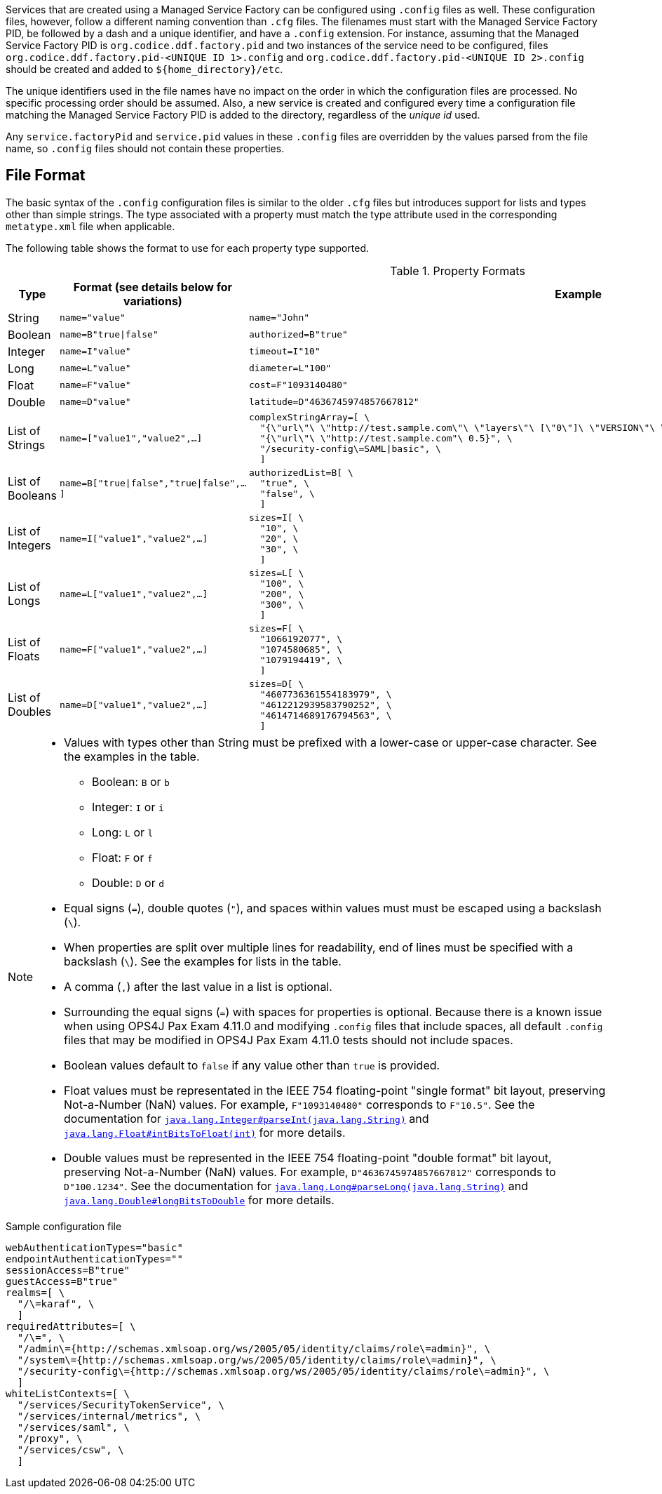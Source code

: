 :title: Configuring Managed Service Factory Bundles
:type: developingComponent
:status: published
:link: _configuring_managed_service_factory_bundles
:summary: Configuring Managed Service Factory bundles.
:order: 20

Services that are created using a Managed Service Factory can be configured using `.config` files as well.
These configuration files, however, follow a different naming convention than `.cfg` files.
The filenames must start with the Managed Service Factory PID, be followed by a dash and a unique identifier, and have a `.config` extension.
For instance, assuming that the Managed Service Factory PID is `org.codice.ddf.factory.pid` and two instances of the service need to be configured, files `org.codice.ddf.factory.pid-<UNIQUE ID 1>.config` and `org.codice.ddf.factory.pid-<UNIQUE ID 2>.config` should be created and added to `${home_directory}/etc`.

The unique identifiers used in the file names have no impact on the order in which the configuration files are processed.
No specific processing order should be assumed.
Also, a new service is created and configured every time a configuration file matching the Managed Service Factory PID is added to the directory, regardless of the _unique id_ used.

Any `service.factoryPid` and `service.pid` values in these `.config` files are overridden by the values parsed from the file name, so `.config` files should not contain these properties.

== File Format

The basic syntax of the `.config` configuration files is similar to the older `.cfg` files but introduces support for lists and types other than simple strings.
The type associated with a property must match the type attribute used in the corresponding `metatype.xml` file when applicable.

The following table shows the format to use for each property type supported.

.Property Formats
[cols="1,2m,3m" options="header"]
|===
|Type
|Format (see details below for variations)
|Example

|String
|name="value"
a|`name="John"`

|Boolean
|name=B"true\|false"
a|`authorized=B"true"`

|Integer
|name=I"value"
a|`timeout=I"10"`

|Long
|name=L"value"
a|`diameter=L"100"`

|Float
|name=F"value"
a|`cost=F"1093140480"`

|Double
|name=D"value"
a|`latitude=D"4636745974857667812"`

|List of Strings
|name=["value1","value2",…​]
a|```
complexStringArray=[ \
  "{\"url\"\ \"http://test.sample.com\"\ \"layers\"\ [\"0\"]\ \"VERSION\"\ \"1.1\|1.2\"\ \"image/png\"}\ \"beta\"\ 1}", \
  "{\"url\"\ \"http://test.sample.com"\ 0.5}", \
  "/security-config\=SAML\|basic", \
  ]
```

|List of Booleans
|name=B["true\|false","true\|false",…​]
a|```
authorizedList=B[ \
  "true", \
  "false", \
  ]
```

|List of Integers
|name=I["value1","value2",…​]
a|```
sizes=I[ \
  "10", \
  "20", \
  "30", \
  ]
```

|List of Longs
|name=L["value1","value2",…​]
a|```
sizes=L[ \
  "100", \
  "200", \
  "300", \
  ]
```

|List of Floats
|name=F["value1","value2",…​]
a|```
sizes=F[ \
  "1066192077", \
  "1074580685", \
  "1079194419", \
  ]
```

|List of Doubles
|name=D["value1","value2",…​]
a|```
sizes=D[ \
  "4607736361554183979", \
  "4612212939583790252", \
  "4614714689176794563", \
  ]
```

|===

[NOTE]
====
* Values with types other than String must be prefixed with a lower-case or upper-case character. See the examples in the table.
** Boolean: `B` or `b`
** Integer: `I` or `i`
** Long: `L` or `l`
** Float: `F` or `f`
** Double: `D` or `d`
* Equal signs (`=`), double quotes (`"`), and spaces within values must must be escaped using a backslash (`\`).
* When properties are split over multiple lines for readability, end of lines must be specified with a backslash (`\`). See the examples for lists in the table.
* A comma (`,`) after the last value in a list is optional.
* Surrounding the equal signs (`=`) with spaces for properties is optional.
// TODO DDF-3291 Upgrade Felix and remove .config file spaces work-around
Because there is a known issue when using OPS4J Pax Exam 4.11.0 and modifying `.config` files that include spaces, all default `.config` files that may be modified in OPS4J Pax Exam 4.11.0 tests should not include spaces.
* Boolean values default to `false` if any value other than `true` is provided.
* Float values must be representated in the IEEE 754 floating-point "single format" bit layout, preserving Not-a-Number (NaN) values.
For example, `F"1093140480"` corresponds to `F"10.5"`.
See the documentation for https://docs.oracle.com/javase/7/docs/api/java/lang/Integer.html#parseInt(java.lang.String)[`java.lang.Integer#parseInt(java.lang.String)`] and https://docs.oracle.com/javase/7/docs/api/java/lang/Float.html#intBitsToFloat(int)[`java.lang.Float#intBitsToFloat(int)`] for more details.
* Double values must be represented in the IEEE 754 floating-point "double format" bit layout, preserving Not-a-Number (NaN) values.
For example, `D"4636745974857667812"` corresponds to `D"100.1234"`.
See the documentation for https://docs.oracle.com/javase/7/docs/api/java/lang/Long.html#parseLong(java.lang.String)[`java.lang.Long#parseLong(java.lang.String)`] and https://docs.oracle.com/javase/7/docs/api/java/lang/Double.html#longBitsToDouble(long)[`java.lang.Double#longBitsToDouble`] for more details.

====

.Sample configuration file
[source,linenums]
----
webAuthenticationTypes="basic"
endpointAuthenticationTypes=""
sessionAccess=B"true"
guestAccess=B"true"
realms=[ \
  "/\=karaf", \
  ]
requiredAttributes=[ \
  "/\=", \
  "/admin\={http://schemas.xmlsoap.org/ws/2005/05/identity/claims/role\=admin}", \
  "/system\={http://schemas.xmlsoap.org/ws/2005/05/identity/claims/role\=admin}", \
  "/security-config\={http://schemas.xmlsoap.org/ws/2005/05/identity/claims/role\=admin}", \
  ]
whiteListContexts=[ \
  "/services/SecurityTokenService", \
  "/services/internal/metrics", \
  "/services/saml", \
  "/proxy", \
  "/services/csw", \
  ]

----
